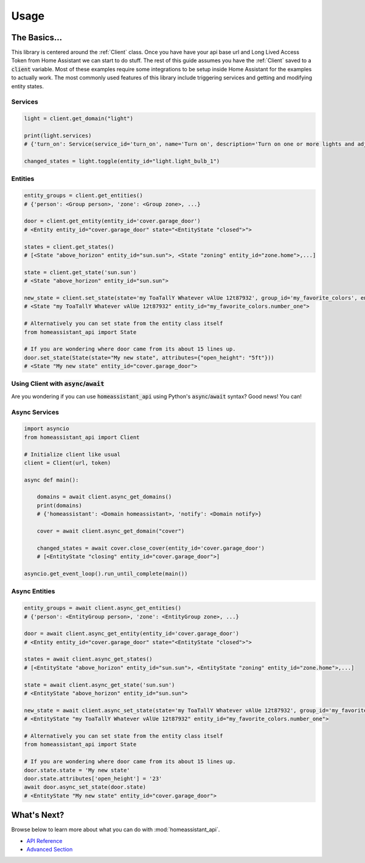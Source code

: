 ###########
Usage
###########


The Basics...
#################

This library is centered around the :ref:`Client` class.
Once you have have your api base url and Long Lived Access Token from Home Assistant we can start to do stuff.
The rest of this guide assumes you have the :ref:`Client` saved to a :code:`client` variable.
Most of these examples require some integrations to be setup inside Home Assistant for the examples to actually work.
The most commonly used features of this library include triggering services and getting and modifying entity states.


.. code-block:: python
    :linenos:

    import os
    from homeassistant_api import Client

    URL = '<API BASE URL>'
    TOKEN = '<LONG LIVED ACCESS TOKEN>'

    # Assigns the Client object to a variable and checks if it's running.
    client = Client(URL, TOKEN)

    service = client.get_domain("light")  # Gets the light service domain from Home Assistant

    service.turn_on(entity_id="light.my_living_room_light")
    # Triggers the light.turn_on service on the entity `light.my_living_room_light`


.. code-block:: python
   :linenos:

    from datetime import datetime
    from homeassistant_api import Client

    # You can also initialize Client before you use it.

    client = Client("https://myhomeassistant.duckdns.org:8123/api", "mylongtokenpasswordthingyfoobar")

    # If you want to use caching you can use client as a context manager like so
    with client:
        while True:
            sun = client.get_entity(entity_id="sun.sun")
            state = sun.get_state()  # Because requests are cached we reduce bandwidth usage :D
            # Cache expires every 30 seconds by default.
            if state.state == "below_horizon":
                difference = datetime.now() - state.last_updated
                print("Sun set", difference.seconds, "seconds ago.")
                break

Services
**********

.. code-block:: python

    light = client.get_domain("light")

    print(light.services)
    # {'turn_on': Service(service_id='turn_on', name='Turn on', description='Turn on one or more lights and adjust properties of the light, even when they are turned on already.\n', ...

    changed_states = light.toggle(entity_id="light.light_bulb_1")

Entities
*************

.. code-block:: python

    entity_groups = client.get_entities()
    # {'person': <Group person>, 'zone': <Group zone>, ...}

    door = client.get_entity(entity_id='cover.garage_door')
    # <Entity entity_id="cover.garage_door" state="<EntityState "closed">">

    states = client.get_states()
    # [<State "above_horizon" entity_id="sun.sun">, <State "zoning" entity_id="zone.home">,...]

    state = client.get_state('sun.sun')
    # <State "above_horizon" entity_id="sun.sun">

    new_state = client.set_state(state='my ToaTallY Whatever vAlUe 12t87932', group_id='my_favorite_colors', entity_slug='number_one')
    # <State "my ToaTallY Whatever vAlUe 12t87932" entity_id="my_favorite_colors.number_one">

    # Alternatively you can set state from the entity class itself
    from homeassistant_api import State

    # If you are wondering where door came from its about 15 lines up.
    door.set_state(State(state="My new state", attributes={"open_height": "5ft"}))
    # <State "My new state" entity_id="cover.garage_door">


Using Client with :code:`async`/:code:`await`
*************************************************
Are you wondering if you can use :code:`homeassistant_api` using Python's :code:`async`/:code:`await` syntax?
Good news! You can!

Async Services
********************
.. code-block:: python

    import asyncio
    from homeassistant_api import Client

    # Initialize client like usual
    client = Client(url, token)

    async def main():

        domains = await client.async_get_domains()
        print(domains)
        # {'homeassistant': <Domain homeassistant>, 'notify': <Domain notify>}

        cover = await client.async_get_domain("cover")

        changed_states = await cover.close_cover(entity_id='cover.garage_door')
        # [<EntityState "closing" entity_id="cover.garage_door">]

    asyncio.get_event_loop().run_until_complete(main())

Async Entities
*****************

.. code-block:: python

    entity_groups = await client.async_get_entities()
    # {'person': <EntityGroup person>, 'zone': <EntityGroup zone>, ...}

    door = await client.async_get_entity(entity_id='cover.garage_door')
    # <Entity entity_id="cover.garage_door" state="<EntityState "closed">">

    states = await client.async_get_states()
    # [<EntityState "above_horizon" entity_id="sun.sun">, <EntityState "zoning" entity_id="zone.home">,...]

    state = await client.async_get_state('sun.sun')
    # <EntityState "above_horizon" entity_id="sun.sun">

    new_state = await client.async_set_state(state='my ToaTallY Whatever vAlUe 12t87932', group_id='my_favorite_colors', entity_slug='number_one')
    # <EntityState "my ToaTallY Whatever vAlUe 12t87932" entity_id="my_favorite_colors.number_one">

    # Alternatively you can set state from the entity class itself
    from homeassistant_api import State

    # If you are wondering where door came from its about 15 lines up.
    door.state.state = 'My new state'
    door.state.attributes['open_height'] = '23'
    await door.async_set_state(door.state)
    # <EntityState "My new state" entity_id="cover.garage_door">


What's Next?
#############

Browse below to learn more about what you can do with :mod:`homeassistant_api`.

* `API Reference <api.html>`_
* `Advanced Section <advanced.html>`_
